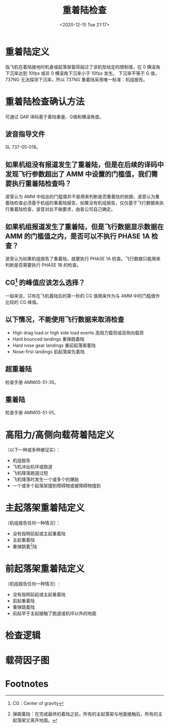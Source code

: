 # -*- eval: (setq org-download-image-dir (concat default-directory "./static/重着陆检查/")); -*-
:PROPERTIES:
:ID:       7166ACAA-ABF8-4C00-8A1E-180AEB41EE58
:END:
#+LATEX_CLASS: my-article
#+DATE: <2020-12-15 Tue 21:17>
#+TITLE: 重着陆检查

* 重着陆定义
指飞机在着陆接地时机身或起落架载荷超过了该机型给定的限制值，在 0 横滚角下沉率达到 10fps 或非 0 横滚角下沉率小于 10fps 发生。
下沉率不等于 G 值，737NG 无法探测下沉率，所以 737NG 重着陆采用唯一标准：机组报告。

* 重着陆检查确认方法
可通过 QAR 译码基于着陆重量、G值和横滚角度。

** 波音指导文件
SL 737-05-018。

** 如果机组没有报道发生了重着陆，但是在后续的译码中发现飞行参数超出了 AMM 中设置的门槛值，我们需要执行重着陆检查吗？
波音认为 AMM 中给出的门槛值并不是用来判断是否重着陆的依据，波音认为重着陆检查必须基于机组的重着陆报告，如果没有机组报告，仅仅基于飞行数据来执行重着陆检查，波音对此不做要求，由各公司自己确定。

** 如果机组报道发生了重着陆，但是飞行数据显示数据在 AMM 的门槛值之内，是否可以不执行 PHASE 1A 检查？
波音认为如果机组报告了重着陆，就要执行 PHASE 1A 检查。飞行数据只能用来判断是否需要执行 PHASE 1B 的检查。

** CG[fn:2] 的峰值应该怎么选择？
一般来说，只有在飞机着陆后的第一秒的 CG 值用来作为与 AMM 中的门槛值作比较的 CG 峰值。

** 以下情况，不能使用飞行数据来取消检查
- High drag load or high side load events 高阻力载荷或高侧向载荷
- Hard bounced landings  重弹跳着陆
- Hard nose gear landings  重前起落架着陆
- Nose-first landings       前起落架先着陆

** 超重着陆
检查手册 AMM05-51-35。

** 重着陆
检查手册 AMM05-51-01。

* 高阻力/高侧向载荷着陆定义
（以下一种或多种被证实）：
- 机组报告
- 飞机冲出机坪或跑道
- 飞机降落跑道过短
- 飞机降落时发生一个或多个的爆胎
- 一个或多个起落架撞到障碍物或被障碍物撞到

* 主起落架重着陆定义
（机组报告任何一种情况）：
- 没有指明前起或主起重着陆
- 主起重着陆
- 重弹跳着[fn:1]陆

* 前起落架重着陆定义
（机组报告任何一种情况）:
- 没有指明前起或主起重着陆
- 前起重着陆
- 重弹跳着陆
- 前起早于主起接触了跑道或机坪以外的地面

* 检查逻辑

[[file:./static/重着陆检查/2021-07-02_23-24-08_screenshot.jpg]]

* 载荷因子图

[[file:./static/重着陆检查/2021-07-02_23-39-48_screenshot.jpg]]

[[file:./static/重着陆检查/2021-07-02_23-40-02_screenshot.jpg]]


* Footnotes

[fn:2]CG：Center of gravity

[fn:1]弹跳着陆：在完成最终的着陆之前，所有的主起落架与地面接触后，所有的主起落架又离开地面。
